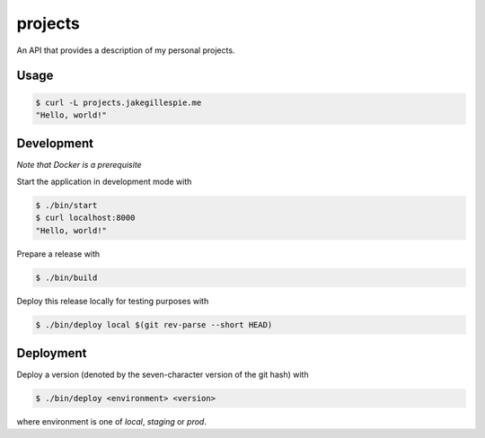 projects
========

An API that provides a description of my personal projects.

Usage
-----

.. code-block:: bash

    $ curl -L projects.jakegillespie.me
    "Hello, world!"

Development
-----------

*Note that Docker is a prerequisite*

Start the application in development mode with

.. code-block:: bash

    $ ./bin/start
    $ curl localhost:8000
    "Hello, world!"

Prepare a release with

.. code-block:: bash

    $ ./bin/build

Deploy this release locally for testing purposes with

.. code-block:: bash

    $ ./bin/deploy local $(git rev-parse --short HEAD)

Deployment
----------

Deploy a version (denoted by the seven-character version of the git hash) with

.. code-block:: bash

    $ ./bin/deploy <environment> <version>

where environment is one of *local*, *staging* or *prod*.


